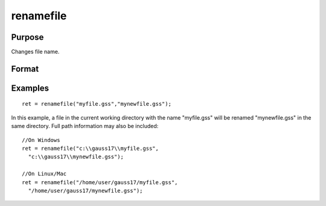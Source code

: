 
renamefile
==============================================

Purpose
----------------

Changes file name.

Format
----------------
.. function:: renamefile("oldname","newname")

    :param oldname: existing file name.
    :type oldname: string

    :param newname: new file name.
    :type newname: string

    :returns: ret (*scalar*), 0 if successful.

Examples
----------------

::

    ret = renamefile("myfile.gss","mynewfile.gss");

In this example, a file in the current working directory with the name "myfile.gss" will be renamed "mynewfile.gss" in the same directory. Full path information may also be included:

::

    //On Windows
    ret = renamefile("c:\\gauss17\\myfile.gss",
      "c:\\gauss17\\mynewfile.gss");        
    
    //On Linux/Mac
    ret = renamefile("/home/user/gauss17/myfile.gss",
      "/home/user/gauss17/mynewfile.gss");


